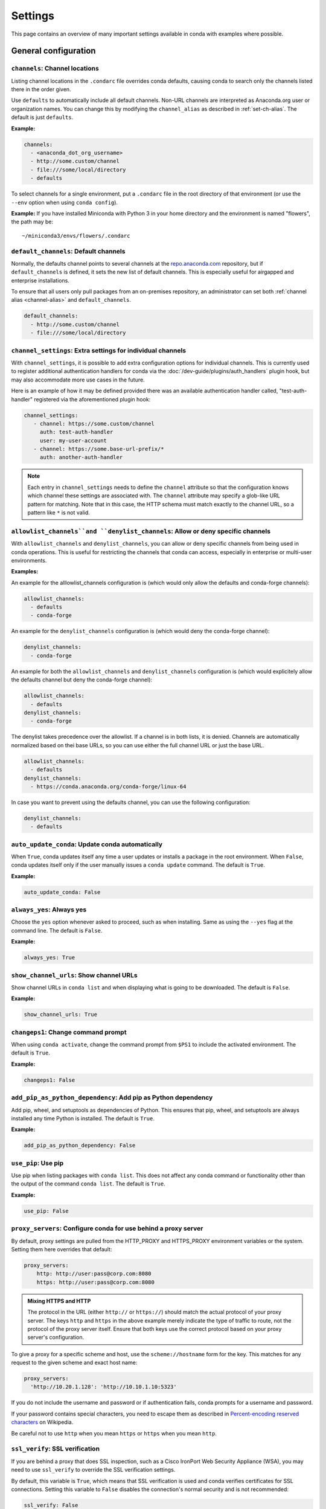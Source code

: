 ========
Settings
========

This page contains an overview of many important settings available in conda
with examples where possible.

General configuration
=====================

.. _config-channels:

``channels``: Channel locations
-------------------------------

Listing channel locations in the ``.condarc`` file overrides
conda defaults, causing conda to search only the channels listed there
in the order given.

Use ``defaults`` to automatically include all default channels.
Non-URL channels are interpreted as Anaconda.org user or organization
names. You can change this by modifying the ``channel_alias`` as described
in :ref:`set-ch-alias`. The default is just ``defaults``.

**Example:**

.. code-block:: yaml

  channels:
    - <anaconda_dot_org_username>
    - http://some.custom/channel
    - file:///some/local/directory
    - defaults

To select channels for a single environment, put a ``.condarc``
file in the root directory of that environment (or use the
``--env`` option when using ``conda config``).

**Example:** If you have installed Miniconda with Python 3 in your
home directory and the environment is named "flowers", the
path may be::

  ~/miniconda3/envs/flowers/.condarc

.. _default-channels:

``default_channels``: Default channels
--------------------------------------

Normally, the defaults channel points to several channels at the
`repo.anaconda.com <https://repo.anaconda.com/>`_ repository, but if
``default_channels`` is defined, it sets the new list of default channels.
This is especially useful for airgapped and enterprise installations.

To ensure that all users only pull packages from an on-premises
repository, an administrator can set both :ref:`channel alias <channel-alias>` and
``default_channels``.

.. code-block:: yaml

  default_channels:
    - http://some.custom/channel
    - file:///some/local/directory

.. _auto-update-conda:


.. _channel-settings:

``channel_settings``: Extra settings for individual channels
------------------------------------------------------------

.. versionadded:: 23.3.0

With ``channel_settings``, it is possible to add extra configuration options
for individual channels. This is currently used to register additional authentication
handlers for conda via the :doc:`/dev-guide/plugins/auth_handlers` plugin hook, but may also
accommodate more use cases in the future.

Here is an example of how it may be defined provided there was an available authentication
handler called, "test-auth-handler" registered via the aforementioned plugin hook:

.. code-block:: yaml

  channel_settings:
     - channel: https://some.custom/channel
       auth: test-auth-handler
       user: my-user-account
     - channel: https://some.base-url-prefix/*
       auth: another-auth-handler

.. note::

   Each entry in ``channel_settings`` needs to define the ``channel`` attribute so that
   the configuration knows which channel these settings are associated with. The ``channel``
   attribute may specify a glob-like URL pattern for matching. Note that in this case, the HTTP
   schema must match exactly to the channel URL, so a pattern like ``*`` is not valid.


``allowlist_channels``and ``denylist_channels``: Allow or deny specific channels
--------------------------------------------------------------------------------

.. versionadded:: 24.9.0

  The ``denylist_channels`` setting was introduced in conda 24.9.0 complementing the
  existing ``allowlist_channels`` setting.

With ``allowlist_channels`` and ``denylist_channels``, you can allow or deny specific channels
from being used in conda operations. This is useful for restricting the channels that conda
can access, especially in enterprise or multi-user environments.

**Examples:**

An example for the alllowlist_channels configuration is (which would only allow the defaults
and conda-forge channels):

.. code-block:: yaml

  allowlist_channels:
    - defaults
    - conda-forge

An example for the ``denylist_channels`` configuration is (which would deny the conda-forge channel):

.. code-block:: yaml

  denylist_channels:
    - conda-forge

An example for both the ``allowlist_channels`` and ``denylist_channels`` configuration is (which would explicitely allow the defaults channel but deny the conda-forge channel):

.. code-block:: yaml

  allowlist_channels:
    - defaults
  denylist_channels:
    - conda-forge

The denylist takes precedence over the allowlist. If a channel is in both lists, it is denied.
Channels are automatically normalized based on thei base URLs, so you can use either the full
channel URL or just the base URL.

.. code-block:: yaml

  allowlist_channels:
    - defaults
  denylist_channels:
    - https://conda.anaconda.org/conda-forge/linux-64

In case you want to prevent using the defaults channel, you can use the following configuration:

.. code-block:: yaml

  denylist_channels:
    - defaults

``auto_update_conda``: Update conda automatically
-------------------------------------------------

When ``True``, conda updates itself any time a user updates or
installs a package in the root environment. When ``False``,
conda updates itself only if the user manually issues a
``conda update`` command. The default is ``True``.

**Example:**

.. code-block:: yaml

  auto_update_conda: False

.. _always-yes:

``always_yes``: Always yes
--------------------------

Choose the ``yes`` option whenever asked to proceed, such as
when installing. Same as using the ``--yes`` flag at the
command line. The default is ``False``.

**Example:**

.. code-block:: yaml

  always_yes: True

.. _show-channel-urls:

``show_channel_urls``: Show channel URLs
----------------------------------------

Show channel URLs in ``conda list`` and when displaying what is
going to be downloaded. The default is ``False``.

**Example:**

.. code-block:: yaml

  show_channel_urls: True

.. _change-command-prompt:

``changeps1``: Change command prompt
------------------------------------

When using ``conda activate``, change the command prompt from ``$PS1``
to include the activated environment. The default is ``True``.

**Example:**

.. code-block:: yaml

  changeps1: False

.. _add-pip-python-dependency:

``add_pip_as_python_dependency``: Add pip as Python dependency
--------------------------------------------------------------

Add pip, wheel, and setuptools as dependencies of Python. This
ensures that pip, wheel, and setuptools are always installed any
time Python is installed. The default is ``True``.

**Example:**

.. code-block:: yaml

  add_pip_as_python_dependency: False

.. _use-pip:

``use_pip``: Use pip
--------------------

Use pip when listing packages with ``conda list``. This does not
affect any conda command or functionality other than the output
of the command ``conda list``. The default is ``True``.

**Example:**

.. code-block:: yaml

  use_pip: False

.. _config-proxy:

``proxy_servers``: Configure conda for use behind a proxy server
----------------------------------------------------------------

By default, proxy settings are pulled from the HTTP_PROXY and
HTTPS_PROXY environment variables or the system. Setting them
here overrides that default:

.. code-block:: yaml

  proxy_servers:
      http: http://user:pass@corp.com:8080
      https: http://user:pass@corp.com:8080

.. admonition:: Mixing HTTPS and HTTP

  The protocol in the URL (either ``http://`` or ``https://``) should match
  the actual protocol of your proxy server. The keys ``http`` and ``https`` in
  the above example merely indicate the type of traffic to route, not the
  protocol of the proxy server itself. Ensure that both keys use the correct
  protocol based on your proxy server's configuration.

To give a proxy for a specific scheme and host, use the
``scheme://hostname`` form for the key. This matches for any request
to the given scheme and exact host name:

.. code-block:: yaml

  proxy_servers:
    'http://10.20.1.128': 'http://10.10.1.10:5323'

If you do not include the username and password or if
authentication fails, conda prompts for a username and password.

If your password contains special characters, you need to escape
them as described in `Percent-encoding reserved characters
<https://en.wikipedia.org/wiki/Percent-encoding#Percent-encoding_reserved_characters>`_
on Wikipedia.

Be careful not to use ``http`` when you mean ``https`` or
``https`` when you mean ``http``.


.. _SSL_verification:

``ssl_verify``: SSL verification
--------------------------------

If you are behind a proxy that does SSL inspection, such as a
Cisco IronPort Web Security Appliance (WSA), you may need to use
``ssl_verify`` to override the SSL verification settings.

By default, this variable is ``True``, which means that SSL
verification is used and conda verifies certificates for SSL
connections. Setting this variable to ``False`` disables the
connection's normal security and is not recommended:

.. code-block:: yaml

  ssl_verify: False

.. versionadded:: 23.9.0
   The ``ssl_verify: truststore`` setting is only available with conda 23.9.0 or later and using Python 3.10 or later.

If the certificate authority is already trusted by the operating
system, for instance because it was installed by a system
administrator, you can tell conda to use the operating system
certificate store by setting ``ssl_verify`` to "truststore":

.. code-block:: yaml

  ssl_verify: truststore

You can also set ``ssl_verify`` to a string path to a certificate,
which can be used to verify SSL connections:

.. code-block:: yaml

  ssl_verify: corp.crt

.. _offline-mode-only:

``offline``: Offline mode only
------------------------------

Filters out all channel URLs that do not use the ``file://``
protocol. The default is ``False``.

**Example:**

.. code-block:: yaml

  offline: True

Advanced configuration
======================

.. _disallow-soft-linking:

``allow_softlinks``: Disallow soft-linking
------------------------------------------

When ``allow_softlinks`` is ``True``, conda uses hard links when
possible and soft links (symlinks) when hard links are not
possible, such as when installing on a different file system
than the one that the package cache is on.

When ``allow_softlinks`` is ``False``, conda still uses
hard links when possible, but when it is not possible, conda
copies files. Individual packages can override this option,
specifying that certain files should never be soft linked.

The default is ``True``.

**Example:**

.. code-block:: yaml

  allow_softlinks: False

.. _set-ch-alias:

.. _channel-alias:

``channel_alias``: Set a channel alias
--------------------------------------

Whenever you use the ``-c`` or ``--channel`` flag to give conda a
channel name that is not a URL, conda prepends the ``channel_alias``
to the name that it was given. The default ``channel_alias`` is
https://conda.anaconda.org.

If ``channel_alias`` is set
to ``https://my.anaconda.repo:8080/conda/``, then a user who runs the
command ``conda install -c conda-forge some-package`` will install the
package some-package from ``https://my.anaconda.repo:8080/conda/conda-forge``.

For example, the command::

  conda install --channel asmeurer <package>

is the same as::

  conda install --channel https://conda.anaconda.org/asmeurer <package>

You can set ``channel_alias`` to your own repository.

**Example:** To set ``channel_alias`` to your repository at
https://your.repo.com:

.. code-block:: yaml

  channel_alias: https://your.repo/

On Windows, you must include a slash ("/") at the end of the URL:

**Example:** https://your.repo/conda/

When ``channel_alias`` set to your repository at
https://your.repo.com::

  conda install --channel jsmith <package>

is the same as::

  conda install --channel https://your.repo.com/jsmith <package>

.. _config-add-default-pkgs:

``create_default_packages``: Always add packages by default
-----------------------------------------------------------

When creating new environments, add the specified packages by
default. The default packages are installed in every environment
you create. You can override this option at the command prompt
with the ``--no-default-packages`` flag. The default is to not
include any packages.

**Example:**

.. code-block:: yaml

  create_default_packages:
    - pip
    - ipython
    - scipy=0.15.0

.. _track-features:

``track_features``: Track features
----------------------------------

Enable certain features to be tracked by default. The default is
to not track any features. This is similar to adding MKL to
the ``create_default_packages`` list.

**Example:**

.. code-block:: yaml

  track_features:
    - mkl

.. _disable-updating:

``update_dependencies``: Disable updating of dependencies
---------------------------------------------------------

By default, ``conda install`` updates the given package to the
latest version and installs any dependencies necessary for
that package. However, if dependencies that satisfy the package's
requirements are already installed, conda will not update those
packages to the latest version.

In this case, if you would prefer that conda update all dependencies
to the latest version that is compatible with the environment,
set ``update_dependencies`` to ``True``.

The default is ``False``.

**Example:**

.. code-block:: yaml

   update_dependencies: True

.. note::

   Conda still ensures that dependency specifications are
   satisfied. Thus, some dependencies may still be updated or,
   conversely, this may prevent packages given at the command line
   from being updated to their latest versions. You can always
   specify versions at the command line to force conda to install a
   given version, such as ``conda install numpy=1.9.3``.

To avoid updating only specific packages in an environment, a
better option may be to pin them. For more information, see
:ref:`pinning-packages`.

.. _disallow-install:

``disallow``: Disallow installation of specific packages
--------------------------------------------------------

Disallow the installation of certain packages. The default is to
allow installation of all packages.

**Example:**

.. code-block:: yaml

  disallow:
    - anaconda

.. _add-anaconda-token:

``add_anaconda_token``: Add Anaconda.org token to automatically see private packages
------------------------------------------------------------------------------------

When the channel alias is Anaconda.org or an Anaconda Server GUI,
you can set the system configuration so that users automatically
see private packages. Anaconda.org was formerly known as
binstar.org. This uses the Anaconda command-line client, which
you can install with ``conda install anaconda-client``, to
automatically add the token to the channel URLs.

The default is ``True``.

**Example:**

.. code-block:: yaml

  add_anaconda_token: False

.. note::

   Even when set to ``True``, this setting is enabled only if
   the Anaconda command-line client is installed and you are
   logged in with the ``anaconda login`` command.

.. _specify-env-directories:

``envs_dirs``: Specify environment directories
----------------------------------------------

Specify directories in which environments are located. If this
key is set, the root prefix ``envs_dir`` is not used unless
explicitly included. This key also determines where the package
caches are located.

For each envs here, ``envs/pkgs`` is used as the pkgs cache,
except for the standard ``envs`` directory in the root
directory, for which the normal ``root_dir/pkgs`` is used.

**Example:**

.. code-block:: yaml

  envs_dirs:
    - ~/my-envs
    - /opt/anaconda/envs

The ``CONDA_ENVS_PATH`` environment variable overwrites the ``envs_dirs`` setting:

* For macOS and Linux:
  ``CONDA_ENVS_PATH=~/my-envs:/opt/anaconda/envs``

* For Windows:
  ``set CONDA_ENVS_PATH=C:\Users\joe\envs;C:\Anaconda\envs``

.. _specify-pkg-directories:

``pkgs_dirs``: Specify package directories
------------------------------------------

Specify directories in which packages are located. If this
key is set, the root prefix ``pkgs_dirs`` is not used unless
explicitly included.

If the ``pkgs_dirs`` key is not set, then ``envs/pkgs`` is used
as the pkgs cache, except for the standard ``envs`` directory in the root
directory, for which the normal ``root_dir/pkgs`` is used.

**Example:**

.. code-block:: yaml

  pkgs_dirs:
    - /opt/anaconda/pkgs

The ``CONDA_PKGS_DIRS`` environment variable overwrites the
``pkgs_dirs`` setting:

* For macOS and Linux:
  ``CONDA_PKGS_DIRS=/opt/anaconda/pkgs``

* For Windows:
  ``set CONDA_PKGS_DIRS=C:\Anaconda\pkgs``

.. _use-only-tar-bz2:

``use_only_tar_bz2``: Force conda to download only .tar.bz2 packages
--------------------------------------------------------------------

Conda 4.7 introduced a new ``.conda`` package file format.
``.conda`` is a more compact and faster alternative to ``.tar.bz2`` packages.
It's thus the preferred file format to use where available.

Nevertheless, it's possible to force conda to only download ``.tar.bz2`` packages
by setting the ``use_only_tar_bz2`` boolean to ``True``.

The default is ``False``.

**Example:**

.. code-block:: yaml

  use_only_tar_bz2: True

.. note::

   This is forced to ``True`` if conda-build is installed and older than 3.18.3,
   because older versions of conda break when conda feeds it the new file format.

Conda-build configuration
=========================

.. _specify-root-dir:

``root-dir``: Specify conda-build output root directory
-------------------------------------------------------

Build output root directory. You can also set this with the
``CONDA_BLD_PATH`` environment variable. The default is
``<CONDA_PREFIX>/conda-bld/``. If you do not have write
permissions to ``<CONDA_PREFIX>/conda-bld/``, the default is
``~/conda-bld/``.

**Example:**

.. code-block:: yaml

  conda-build:
      root-dir: ~/conda-builds
.. _specify-output-folder:

``output_folder``: Specify conda-build build folder (conda-build 3.16.3+)
-------------------------------------------------------------------------

Folder to dump output package to. Packages are moved here if build or test
succeeds. If unset, the output folder corresponds to the same directory as
``root-dir``: the root build directory.
.. code-block:: yaml

   conda-build:
       output_folder: conda-bld

.. _pkg_format:

``pkg_version``: Specify conda-build package version
----------------------------------------------------

Conda package version to create. Use ``2`` for ``.conda`` packages. If not set, conda-build defaults to ``.tar.bz2``.

.. code-block:: yaml

   conda-build:
      pkg_format: 2

.. _auto-upload:

``anaconda_upload``: Automatically upload conda-build packages to Anaconda.org
------------------------------------------------------------------------------

Automatically upload packages built with conda-build to
`Anaconda.org <http://anaconda.org>`_. The default is ``False``.

**Example:**

.. code-block:: yaml

  anaconda_upload: True

.. _anaconda-token:

``anaconda_token``: Token to be used for Anaconda.org uploads (conda-build 3.0+)
--------------------------------------------------------------------------------

Tokens are a means of authenticating with Anaconda.org without logging in.
You can pass your token to conda-build with this ``.condarc`` setting, or with a CLI
argument. This is unset by default. Setting it implicitly enables
``anaconda_upload``.

.. code-block:: yaml

   conda-build:
       anaconda_token: gobbledygook

.. _quiet:

``quiet``: Limit build output verbosity (conda-build 3.0+)
----------------------------------------------------------

Conda-build's output verbosity can be reduced with the ``quiet`` setting. For
more verbosity, use the CLI flag ``--debug``.

.. code-block:: yaml

   conda-build:
       quiet: true

.. _filename-hashing:

``filename_hashing``: Disable filename hashing (conda-build 3.0+)
-----------------------------------------------------------------

Conda-build 3 adds hashes to filenames to allow greater customization of
dependency versions. If you find this disruptive, you can disable the hashing
with the following config entry:

.. code-block:: yaml

   conda-build:
       filename_hashing: false

.. warning::

   Conda-build does not check when clobbering packages. If you
   utilize conda-build 3's build matrices with a build configuration that is not
   reflected in the build string, packages will be missing due to clobbering.

.. _no-verify:

``no_verify``: Disable recipe and package verification (conda-build 3.0+)
-------------------------------------------------------------------------

By default, conda-build uses conda-verify to ensure that your recipe
and package meet some minimum sanity checks. You can disable these:

.. code-block:: yaml

   conda-build:
       no_verify: true

.. _set-build-id:

``set_build_id``: Disable per-build folder creation (conda-build 3.0+)
----------------------------------------------------------------------

By default, conda-build creates a new folder for each build, named for the
package name plus a timestamp. This allows you to do multiple builds at once.
If you have issues with long paths, you may need to disable this behavior.
You should first try to change the build output root directory with the
``root-dir`` setting described above, but fall back to this as necessary:

.. code-block:: yaml

   conda-build:
       set_build_id: false

.. _skip-existing:

``skip_existing``: Skip building packages that already exist (conda-build 3.0+)
-------------------------------------------------------------------------------

By default, conda-build builds all recipes that you specify. You can instead
skip recipes that are already built. A recipe is skipped if and only if *all* of
its outputs are available on your currently configured channels.

.. code-block:: yaml

   conda-build:
       skip_existing: true

.. _include-recipe:

``include_recipe``: Omit recipe from package (conda-build 3.0+)
---------------------------------------------------------------

By default, conda-build includes the recipe that was used to build the package.
If this contains sensitive or proprietary information, you can omit the recipe.

.. code-block:: yaml

   conda-build:
       include_recipe: false

.. note::

   If you do not include the recipe, you cannot use conda-build to test
   the package after the build completes. This means that you cannot split your
   build and test steps across two distinct CLI commands (``conda build --notest
   recipe`` and ``conda build -t recipe``). If you need to omit the recipe and
   split your steps, your only option is to remove the recipe files from the
   tarball artifacts after your test step. Conda-build does not provide tools for
   doing that.

.. _disable-activation:

``activate``: Disable activation of environments during build/test (conda-build 3.0+)
-------------------------------------------------------------------------------------

By default, conda-build activates the build and test environments prior to
executing the build or test scripts. This adds necessary PATH entries, and also
runs any activate.d scripts you may have. If you disable activation, the PATH
will still be modified, but the activate.d scripts will not run. This is not
recommended, but some people prefer this.

.. code-block:: yaml

   conda-build:
       activate: false

.. _long-test-prefix:

``long_test_prefix``: Disable long prefix during test (conda-build 3.16.3+)
---------------------------------------------------------------------------

By default, conda-build uses a long prefix for the test prefix. If you have recipes
that fail in long prefixes but would still like to test them in short prefixes, you
can disable the long test prefix. This is not recommended.

.. code-block:: yaml

   conda-build:
       long_test_prefix: false

The default is ``true``.

.. _pypi-upload-settings:

``pypirc``: PyPI upload settings (conda-build 3.0+)
---------------------------------------------------

Unset by default. If you have wheel outputs in your recipe, conda-build will
try to upload them to the PyPI repository specified by the ``pypi_repository``
setting using credentials from this file path.

.. code-block:: yaml

   conda-build:
       pypirc: ~/.pypirc

.. _pypi-repository:

``pypi_repository``: PyPI repository to upload to (conda-build 3.0+)
--------------------------------------------------------------------

Unset by default. If you have wheel outputs in your recipe, conda-build will
try to upload them to this PyPI repository using credentials from the file
specified by the ``pypirc`` setting.

.. code-block:: yaml

   conda-build:
       pypi_repository: pypi

Expansion of environment variables
==================================

Conda expands environment variables in a subset of configuration settings.
These are:

- ``channel``
- ``channel_alias``
- ``channels``
- ``client_cert_key``
- ``client_cert``
- ``custom_channels``
- ``custom_multichannels``
- ``default_channels``
- ``envs_dirs``
- ``envs_path``
- ``migrated_custom_channels``
- ``pkgs_dirs``
- ``proxy_servers``
- ``verify_ssl``
- ``allowlist_channels``
- ``denylist_channels``

This allows you to store the credentials of a private repository in an
environment variable, like so:

.. code-block:: yaml

  channels:
    - https://${USERNAME}:${PASSWORD}@my.private.conda.channel
.. _threads:

Configuring number of threads
=============================

You can use your ``.condarc`` file or environment variables to
add configuration to control the number of threads. You may
want to do this to tweak conda to better utilize your system.
If you have a very fast SSD, you might increase the number
of threads to shorten the time it takes for conda to create
environments and install/remove packages.

``repodata_threads``
--------------------

* Default number of threads: None
* Threads used when downloading, parsing, and creating repodata
  structures from ``repodata.json`` files. Multiple downloads from
  different channels may occur simultaneously. This speeds up the
  time it takes to start solving.

``verify_threads``
------------------

* Default number of threads: 1
* Threads used when verifying the integrity of packages and files
  to be installed in your environment. Defaults to 1, as using
  multiple threads here can run into problems with slower hard
  drives.

``execute_threads``
-------------------

* Default number of threads: 1
* Threads used to unlink, remove, link, or copy files into your
  environment. Defaults to 1, as using multiple threads here can
  run into problems with slower hard drives.

``default_threads``
-------------------

* Default number of threads: None
* When set, this value is used for all of the above thread
  settings. With its default setting (None), it does not affect
  the other settings.

Setting any of the above can be done in ``.condarc`` or with
conda config:

At your terminal::

  conda config --set repodata_threads 2

In ``.condarc``::

  verify_threads: 4
